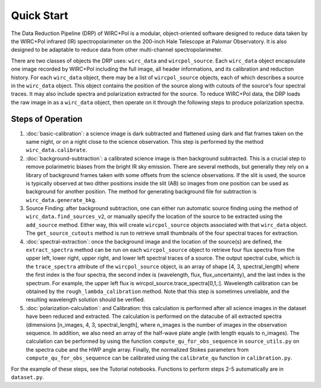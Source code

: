Quick Start
============

The Data Reduction Pipeline (DRP) of WIRC+Pol is a modular, object-oriented software designed to reduce data taken by the WIRC+Pol infrared (IR) spectropolarimeter on the 200-inch Hale Telescope at Palomar Observatory. It is also designed to be adaptable to reduce data from other multi-channel spectropolarimeter. 

There are two classes of objects the DRP uses: ``wirc_data`` and ``wircpol_source``. Each ``wirc_data`` object encapsulate one image recorded by WIRC+Pol including the full image, all header informations, and its calibration and reduction history. For each ``wirc_data`` object, there may be a list of ``wircpol_source`` objects, each of which describes a source in the ``wirc_data`` object. This object contains the position of the source along with cutouts of the source's four spectral traces. It may also include spectra and polarization extracted for the source. To reduce WIRC+Pol data, the DRP loads the raw image in as a ``wirc_data`` object, then operate on it through the following steps to produce polarization spectra. 

Steps of Operation
-------------------
1. :doc:`basic-calibration`: a science image is dark subtracted and flattened using dark and flat frames taken on the same night, or on a night close to the science observation. This step is performed by the method ``wirc_data.calibrate``. 
2. :doc:`background-subtraction`: a calibrated science image is then background subtracted. This is a crucial step to remove polarimetric biases from the bright IR sky emission. There are several methods, but generally they rely on a library of background frames taken with some offsets from the science observations. If the slit is used, the source is typically observed at two dither positions inside the slit (AB) so images from one position can be used as background for another position. The method for generating background file for subtraction is ``wirc_data.generate_bkg``. 
#. Source Finding: after background subtraction, one can either run automatic source finding using the method of ``wirc_data.find_sources_v2``, or manually specify the location of the source to be extracted using the ``add_source`` method. Either way, this will create ``wircpol_source`` objects associated with that ``wirc_data`` object. The ``get_source_cutouts`` method is run to retrieve small thumbnails of the four spectral traces for extraction.  
#. :doc:`spectral-extraction`: once the background image and the location of the source(s) are defined, the ``extract_spectra`` method can be run on each ``wircpol_source`` object to retrieve four flux spectra from the upper left, lower right, upper right, and lower left spectral traces of a source. The output spectral cube, which is the ``trace_spectra`` attribute of the ``wircpol_source`` object, is an array of shape [4, 3, spectral_length] where the first index is the four spectra, the second index is (wavelength, flux, flux_uncertainty), and the last index is the spectrum. For example, the upper left flux is wircpol_source.trace_spectra[0,1,:]. Wavelength calibration can be obtained by the ``rough_lambda_calibration`` method. Note that this step is sometimes unreliable, and the resulting wavelength solution should be verified. 
#. :doc:`polarization-calculation`: and Calibration: this calculation is performed after all science images in the dataset have been reduced and extracted. The calculation is performed on the datacube of all extracted spectra (dimensions [n_images, 4, 3, spectral_length], where n_images is the number of images in the observation sequence. In addition, we also need an array of the half-wave plate angle (with length equals to n_images). The calculation can be performed by using the function ``compute_qu_for_obs_sequence`` in ``source_utils.py`` on the spectra cube and the HWP angle array. Finally, the normalized Stokes parameters from ``compute_qu_for_obs_sequence`` can be calibrated using the ``calibrate_qu`` function in ``calibration.py``.

For the example of these steps, see the Tutorial notebooks. Functions to perform steps 2-5 automatically are in ``dataset.py``.